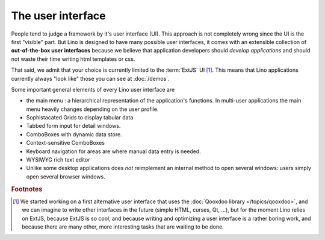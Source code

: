 ==================
The user interface
==================

People tend to judge a framework by it's user interface (UI). 
This approach is not completely wrong since the UI is the first "visible" part.
But Lino is designed to have many possible user interfaces,
it comes with an extensible collection of **out-of-the-box user interfaces**
because we believe that application developers should *develop applications*
and should not waste their time writing html templates or css.

That said, we admit that your choice is currently 
limited to the :term:`ExtJS` UI [#f1]_.
This means that Lino applications currently always 
"look like" those you can see at :doc:`/demos`.


Some important general elements of every Lino user interface are

- the main menu : a hierarchical representation of the 
  application's functions. 
  In multi-user applications the main menu heavily changes 
  depending on the user profile.

- Sophistacated Grids to display tabular data

- Tabbed form input for detail windows.

- ComboBoxes with dynamic data store.

- Context-sensitive ComboBoxes

- Keyboard navigation for areas are where manual data entry is needed.

- WYSIWYG rich text editor

- Unlike some desktop applications does *not* reimplement 
  an internal method to open several windows:
  users simply open several browser windows.







.. rubric:: Footnotes

.. [#f1] We started working on a first alternative user interface 
  that uses the :doc:`Qooxdoo library </topics/qooxdoo>`,
  and we can imagine to write other interfaces in the future 
  (simple HTML, curses, Qt, ...), but for the moment 
  Lino relies on ExtJS, because ExtJS is so cool, 
  and because writing and optimizing a user interface 
  is a rather boring work, 
  and because there are many other, 
  more interesting tasks that are waiting to be done.

